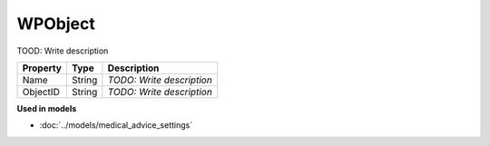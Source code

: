 WPObject
=========================

TOOD: Write description

=========  =======  ==========================  
Property   Type     Description                 
=========  =======  ==========================  
Name       String   *TODO: Write description*   
ObjectID   String   *TODO: Write description*   
=========  =======  ==========================  


**Used in models**

* :doc:`../models/medical_advice_settings`

